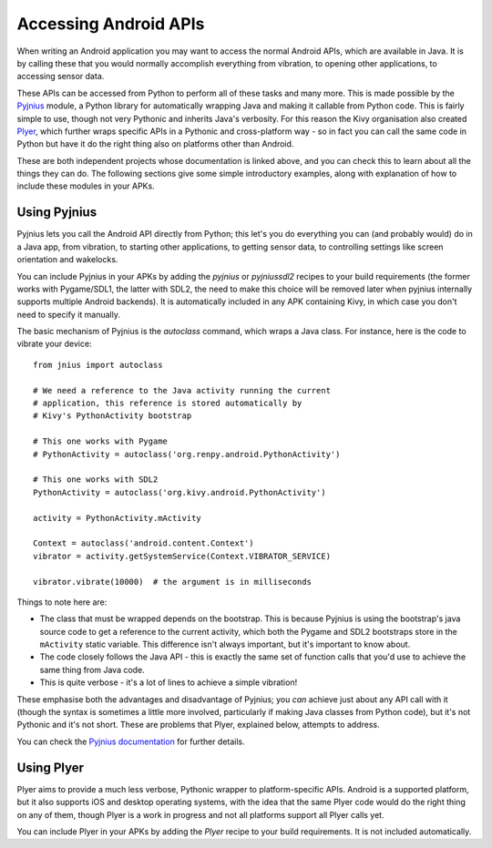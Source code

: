 
Accessing Android APIs
======================

When writing an Android application you may want to access the normal
Android APIs, which are available in Java. It is by calling these that
you would normally accomplish everything from vibration, to opening
other applications, to accessing sensor data.

These APIs can be accessed from Python to perform all of these tasks
and many more. This is made possible by the `Pyjnius
<http://pyjnius.readthedocs.org/en/latest/>`_ module, a Python
library for automatically wrapping Java and making it callable from
Python code. This is fairly simple to use, though not very Pythonic
and inherits Java's verbosity. For this reason the Kivy organisation
also created `Plyer <https://plyer.readthedocs.org/en/latest/>`_,
which further wraps specific APIs in a Pythonic and cross-platform
way - so in fact you can call the same code in Python but have it do
the right thing also on platforms other than Android.

These are both independent projects whose documentation is linked
above, and you can check this to learn about all the things they can
do. The following sections give some simple introductory examples,
along with explanation of how to include these modules in your APKs.


Using Pyjnius
-------------

Pyjnius lets you call the Android API directly from Python; this let's
you do everything you can (and probably would) do in a Java app, from
vibration, to starting other applications, to getting sensor data, to
controlling settings like screen orientation and wakelocks.

You can include Pyjnius in your APKs by adding the `pyjnius` or
`pyjniussdl2` recipes to your build requirements (the former works
with Pygame/SDL1, the latter with SDL2, the need to make this choice
will be removed later when pyjnius internally supports multiple
Android backends). It is automatically included in any APK containing
Kivy, in which case you don't need to specify it manually.

The basic mechanism of Pyjnius is the `autoclass` command, which wraps
a Java class. For instance, here is the code to vibrate your device::

     from jnius import autoclass
     
     # We need a reference to the Java activity running the current
     # application, this reference is stored automatically by
     # Kivy's PythonActivity bootstrap

     # This one works with Pygame
     # PythonActivity = autoclass('org.renpy.android.PythonActivity')
     
     # This one works with SDL2
     PythonActivity = autoclass('org.kivy.android.PythonActivity')

     activity = PythonActivity.mActivity

     Context = autoclass('android.content.Context')
     vibrator = activity.getSystemService(Context.VIBRATOR_SERVICE)

     vibrator.vibrate(10000)  # the argument is in milliseconds
     
Things to note here are:

- The class that must be wrapped depends on the bootstrap. This is
  because Pyjnius is using the bootstrap's java source code to get a
  reference to the current activity, which both the Pygame and SDL2
  bootstraps store in the ``mActivity`` static variable. This
  difference isn't always important, but it's important to know about.
- The code closely follows the Java API - this is exactly the same set
  of function calls that you'd use to achieve the same thing from Java
  code.
- This is quite verbose - it's a lot of lines to achieve a simple
  vibration!
  
These emphasise both the advantages and disadvantage of Pyjnius; you
*can* achieve just about any API call with it (though the syntax is
sometimes a little more involved, particularly if making Java classes
from Python code), but it's not Pythonic and it's not short. These are
problems that Plyer, explained below, attempts to address.

You can check the `Pyjnius documentation <Pyjnius_>`_ for further details.


Using Plyer
-----------

Plyer aims to provide a much less verbose, Pythonic wrapper to
platform-specific APIs. Android is a supported platform, but it also
supports iOS and desktop operating systems, with the idea that the
same Plyer code would do the right thing on any of them, though Plyer
is a work in progress and not all platforms support all Plyer calls
yet.

You can include Plyer in your APKs by adding the `Plyer` recipe to
your build requirements. It is not included automatically.
